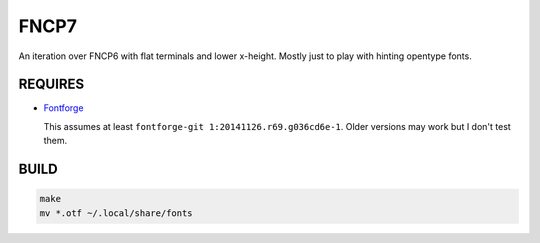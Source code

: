 FNCP7
=====

.. image:: https://github.com/Earnestly/fonts/blob/master/fncp7/screenshot.png

An iteration over FNCP6 with flat terminals and lower x-height.  Mostly just to
play with hinting opentype fonts.

REQUIRES
--------

* `Fontforge <http://fontforge.github.io/en-US/>`_ 

  This assumes at least ``fontforge-git 1:20141126.r69.g036cd6e-1``.  Older 
  versions may work but I don't test them.

BUILD
-----

.. code-block:: sh

    make
    mv *.otf ~/.local/share/fonts
